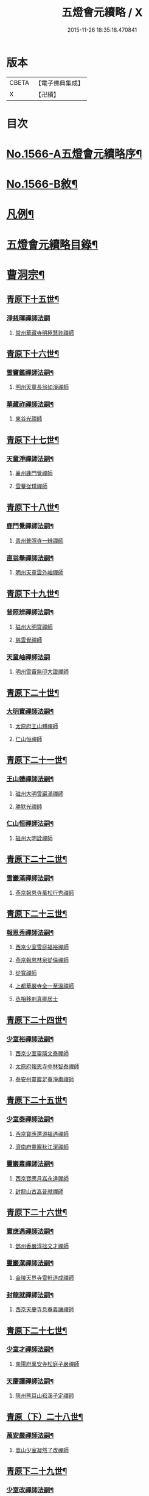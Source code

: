 #+TITLE: 五燈會元續略 / X
#+DATE: 2015-11-26 18:35:18.470841
* 版本
 |     CBETA|【電子佛典集成】|
 |         X|【卍續】    |

* 目次
* [[file:KR6q0013_001.txt::001-0443a1][No.1566-A五燈會元續略序¶]]
* [[file:KR6q0013_001.txt::0443b5][No.1566-B敘¶]]
* [[file:KR6q0013_001.txt::0443c9][凡例¶]]
* [[file:KR6q0013_001.txt::0444c2][五燈會元續略目錄¶]]
* [[file:KR6q0013_001.txt::0452a17][曹洞宗¶]]
** [[file:KR6q0013_001.txt::0452a18][青原下十五世¶]]
*** [[file:KR6q0013_001.txt::0452a18][淨慈暉禪師法嗣]]
**** [[file:KR6q0013_001.txt::0452b1][常州華藏寺明極慧祚禪師]]
** [[file:KR6q0013_001.txt::0452b5][青原下十六世¶]]
*** [[file:KR6q0013_001.txt::0452b6][雪竇鑑禪師法嗣¶]]
**** [[file:KR6q0013_001.txt::0452b6][明州天童長翁如淨禪師]]
*** [[file:KR6q0013_001.txt::0453a5][華藏祚禪師法嗣¶]]
**** [[file:KR6q0013_001.txt::0453a5][東谷光禪師]]
** [[file:KR6q0013_001.txt::0453a9][青原下十七世¶]]
*** [[file:KR6q0013_001.txt::0453a10][天童淨禪師法嗣¶]]
**** [[file:KR6q0013_001.txt::0453a10][襄州鹿門覺禪師]]
**** [[file:KR6q0013_001.txt::0453a22][雪菴從瑾禪師]]
** [[file:KR6q0013_001.txt::0453b2][青原下十八世¶]]
*** [[file:KR6q0013_001.txt::0453b3][鹿門覺禪師法嗣¶]]
**** [[file:KR6q0013_001.txt::0453b3][青州普照寺一辨禪師]]
*** [[file:KR6q0013_001.txt::0454a6][直翁舉禪師法嗣¶]]
**** [[file:KR6q0013_001.txt::0454a6][明州天童雲外岫禪師]]
** [[file:KR6q0013_001.txt::0454a23][青原下十九世¶]]
*** [[file:KR6q0013_001.txt::0454a24][普照辨禪師法嗣¶]]
**** [[file:KR6q0013_001.txt::0454a24][磁州大明寶禪師]]
**** [[file:KR6q0013_001.txt::0454b12][慈雲覺禪師]]
*** [[file:KR6q0013_001.txt::0454b24][天童岫禪師法嗣]]
**** [[file:KR6q0013_001.txt::0454c1][明州雪竇無印大證禪師]]
** [[file:KR6q0013_001.txt::0454c14][青原下二十世¶]]
*** [[file:KR6q0013_001.txt::0454c15][大明寶禪師法嗣¶]]
**** [[file:KR6q0013_001.txt::0454c15][太原府王山體禪師]]
**** [[file:KR6q0013_001.txt::0455a8][仁山恒禪師]]
** [[file:KR6q0013_001.txt::0455a13][青原下二十一世¶]]
*** [[file:KR6q0013_001.txt::0455a14][王山體禪師法嗣¶]]
**** [[file:KR6q0013_001.txt::0455a14][磁州大明雪巖滿禪師]]
**** [[file:KR6q0013_001.txt::0455b14][勝默光禪師]]
*** [[file:KR6q0013_001.txt::0455b20][仁山恒禪師法嗣¶]]
**** [[file:KR6q0013_001.txt::0455b20][磁州大明詮禪師]]
** [[file:KR6q0013_001.txt::0455b23][青原下二十二世¶]]
*** [[file:KR6q0013_001.txt::0455b24][雪巖滿禪師法嗣¶]]
**** [[file:KR6q0013_001.txt::0455b24][燕京報恩寺萬松行秀禪師]]
** [[file:KR6q0013_001.txt::0456b6][青原下二十三世¶]]
*** [[file:KR6q0013_001.txt::0456b7][報恩秀禪師法嗣¶]]
**** [[file:KR6q0013_001.txt::0456b7][西京少室雪庭福裕禪師]]
**** [[file:KR6q0013_001.txt::0456c13][燕京報恩林泉從倫禪師]]
**** [[file:KR6q0013_001.txt::0457b2][從寬禪師]]
**** [[file:KR6q0013_001.txt::0457b4][上都華嚴寺全一至溫禪師]]
**** [[file:KR6q0013_001.txt::0457b11][丞相移剌真卿居士]]
** [[file:KR6q0013_001.txt::0457c12][青原下二十四世¶]]
*** [[file:KR6q0013_001.txt::0457c13][少室裕禪師法嗣¶]]
**** [[file:KR6q0013_001.txt::0457c13][西京少室靈隱文泰禪師]]
**** [[file:KR6q0013_001.txt::0457c19][太原府報恩寺中林智泰禪師]]
**** [[file:KR6q0013_001.txt::0458a2][泰安州靈巖足菴淨肅禪師]]
** [[file:KR6q0013_001.txt::0458a14][青原下二十五世¶]]
*** [[file:KR6q0013_001.txt::0458a15][少室泰禪師法嗣¶]]
**** [[file:KR6q0013_001.txt::0458a15][西京寶應還源福遇禪師]]
**** [[file:KR6q0013_001.txt::0458a22][濟南府靈巖秋江潔禪師]]
*** [[file:KR6q0013_001.txt::0458b5][靈巖肅禪師法嗣¶]]
**** [[file:KR6q0013_001.txt::0458b5][西京寶應月嵓永達禪師]]
**** [[file:KR6q0013_001.txt::0458b10][封龍山古嵓普就禪師]]
** [[file:KR6q0013_001.txt::0458b16][青原下二十六世¶]]
*** [[file:KR6q0013_001.txt::0458b17][寶應遇禪師法嗣¶]]
**** [[file:KR6q0013_001.txt::0458b17][鄧州香嚴淳拙文才禪師]]
*** [[file:KR6q0013_001.txt::0458c6][靈巖潔禪師法嗣¶]]
**** [[file:KR6q0013_001.txt::0458c6][金陵天界寺雪軒道成禪師]]
*** [[file:KR6q0013_001.txt::0459b20][封龍就禪師法嗣¶]]
**** [[file:KR6q0013_001.txt::0459b20][西京天慶寺息菴義讓禪師]]
** [[file:KR6q0013_001.txt::0459c4][青原下二十七世¶]]
*** [[file:KR6q0013_001.txt::0459c5][少室才禪師法嗣¶]]
**** [[file:KR6q0013_001.txt::0459c5][南陽府萬安寺松庭子嚴禪師]]
*** [[file:KR6q0013_001.txt::0459c21][天慶讓禪師法嗣¶]]
**** [[file:KR6q0013_001.txt::0459c21][陝州熊耳山崧溪子定禪師]]
** [[file:KR6q0013_001.txt::0460a4][青原（下）二十八世¶]]
*** [[file:KR6q0013_001.txt::0460a5][萬安嚴禪師法嗣¶]]
**** [[file:KR6q0013_001.txt::0460a5][嵩山少室凝然了改禪師]]
** [[file:KR6q0013_001.txt::0460a18][青原下二十九世¶]]
*** [[file:KR6q0013_001.txt::0460a19][少室改禪師法嗣¶]]
**** [[file:KR6q0013_001.txt::0460a19][嵩山少室俱空契斌禪師]]
** [[file:KR6q0013_001.txt::0460a24][青原下三十世]]
*** [[file:KR6q0013_001.txt::0460b2][少室斌禪師法嗣¶]]
**** [[file:KR6q0013_001.txt::0460b2][西京定國寺無方可從禪師]]
** [[file:KR6q0013_001.txt::0460b13][青原下三十一世¶]]
*** [[file:KR6q0013_001.txt::0460b14][定國從禪師法嗣¶]]
**** [[file:KR6q0013_001.txt::0460b14][嵩山少室月舟文載禪師]]
** [[file:KR6q0013_001.txt::0460c5][青原下三十二世¶]]
*** [[file:KR6q0013_001.txt::0460c6][少室載禪師法嗣¶]]
**** [[file:KR6q0013_001.txt::0460c6][北京宗鏡菴小山宗書禪師]]
** [[file:KR6q0013_001.txt::0460c24][青原下三十三世¶]]
*** [[file:KR6q0013_001.txt::0460c24][宗鏡書禪師法嗣]]
**** [[file:KR6q0013_001.txt::0461a1][西京少宗幻休常潤禪師]]
**** [[file:KR6q0013_001.txt::0461b7][建昌府廩山蘊空常忠禪師]]
** [[file:KR6q0013_001.txt::0461b15][青原下三十四世¶]]
*** [[file:KR6q0013_001.txt::0461b16][少室潤禪師法嗣¶]]
**** [[file:KR6q0013_001.txt::0461b16][北京大覺寺慈舟方念禪師]]
**** [[file:KR6q0013_001.txt::0461c20][嵩山少室無言正道禪師]]
*** [[file:KR6q0013_001.txt::0462a18][廩山忠禪師法嗣¶]]
**** [[file:KR6q0013_001.txt::0462a18][建昌府壽昌無明慧經禪師]]
** [[file:KR6q0013_001.txt::0463b20][青原下三十五世¶]]
*** [[file:KR6q0013_001.txt::0463b21][大覺念禪師法嗣¶]]
**** [[file:KR6q0013_001.txt::0463b21][紹興府雲門顯聖寺湛然圓澄禪師]]
*** [[file:KR6q0013_001.txt::0465a8][少室道禪師法嗣¶]]
**** [[file:KR6q0013_001.txt::0465a8][嵩山少室心悅慧喜禪師]]
*** [[file:KR6q0013_001.txt::0465a15][壽昌經禪師法嗣¶]]
**** [[file:KR6q0013_001.txt::0465a15][廣信府博山無異元來禪師]]
**** [[file:KR6q0013_001.txt::0466b21][建寧府東苑慧臺元鏡禪師]]
**** [[file:KR6q0013_001.txt::0467a11][壽昌閴然元謐禪師]]
**** [[file:KR6q0013_001.txt::0467b15][福州鼓山永覺元賢禪師]]
** [[file:KR6q0013_001.txt::0467c18][青原下三十六世¶]]
*** [[file:KR6q0013_001.txt::0467c19][雲門澄禪師法嗣¶]]
**** [[file:KR6q0013_001.txt::0467c19][指南明徹禪師]]
**** [[file:KR6q0013_001.txt::0468a14][麥浪明懷禪師]]
**** [[file:KR6q0013_001.txt::0468c2][杭州佛日石雨明方禪師]]
**** [[file:KR6q0013_001.txt::0470a16][紹興府化山三宜明盂禪師]]
**** [[file:KR6q0013_001.txt::0470c22][紹興府東山爾密明澓禪師]]
**** [[file:KR6q0013_001.txt::0471b24][紹興府香雪菴具足明有禪師]]
**** [[file:KR6q0013_001.txt::0471c21][南昌府百丈瑞白明雪禪師]]
**** [[file:KR6q0013_001.txt::0472c17][雁田柳湞居士]]
**** [[file:KR6q0013_001.txt::0473a6][葉曇茂居士]]
*** [[file:KR6q0013_001.txt::0473a17][博山來禪師法嗣¶]]
**** [[file:KR6q0013_001.txt::0473a17][廣信府瀛山雪關智誾禪師]]
**** [[file:KR6q0013_001.txt::0474a21][開府集生余大成居士]]
*** [[file:KR6q0013_001.txt::0474b17][東苑鏡禪師法嗣¶]]
**** [[file:KR6q0013_001.txt::0474b17][杭州徑山覺浪道盛禪師]]
** [[file:KR6q0013_001.txt::0475c6][音釋¶]]
* [[file:KR6q0013_002.txt::002-0475c14][臨濟宗¶]]
** [[file:KR6q0013_002.txt::002-0475c15][南嶽下十六世¶]]
*** [[file:KR6q0013_002.txt::002-0475c16][黃龍忠禪師法嗣¶]]
**** [[file:KR6q0013_002.txt::002-0475c16][袁州慈化寺普菴印肅禪師]]
** [[file:KR6q0013_002.txt::0476a18][南嶽下十七世¶]]
*** [[file:KR6q0013_002.txt::0476a19][東林顏禪師法嗣¶]]
**** [[file:KR6q0013_002.txt::0476a19][成都府昭覺紹淵禪師]]
*** [[file:KR6q0013_002.txt::0476b8][育王光禪師法嗣¶]]
**** [[file:KR6q0013_002.txt::0476b8][臨安府靈隱妙峰之善禪師]]
**** [[file:KR6q0013_002.txt::0476b24][臨安府淨慈北㵎居簡禪師]]
**** [[file:KR6q0013_002.txt::0476c16][臨安府徑山浙翁如琰禪師]]
**** [[file:KR6q0013_002.txt::0476c19][慶元府天童無際派禪師]]
**** [[file:KR6q0013_002.txt::0476c22][東禪性空觀禪師]]
**** [[file:KR6q0013_002.txt::0477a6][上方朴翁銛禪師]]
**** [[file:KR6q0013_002.txt::0477a8][慶元府育王秀巖師瑞禪師]]
**** [[file:KR6q0013_002.txt::0477a13][慶元府育王孤雲權禪師]]
**** [[file:KR6q0013_002.txt::0477a19][臨安府淨慈退谷義雲禪師]]
**** [[file:KR6q0013_002.txt::0477b12][慶元府育王空叟宗印禪師]]
**** [[file:KR6q0013_002.txt::0477b17][金陵鍾山鐵牛印禪師]]
*** [[file:KR6q0013_002.txt::0477b22][東禪嶽禪師法嗣¶]]
**** [[file:KR6q0013_002.txt::0477b22][福州鼓山石菴知玿禪師]]
*** [[file:KR6q0013_002.txt::0477c2][天童全禪師法嗣¶]]
**** [[file:KR6q0013_002.txt::0477c2][慶元府育王笑翁妙堪禪師]]
**** [[file:KR6q0013_002.txt::0477c12][臨安府靈隱石鼓希夷禪師]]
*** [[file:KR6q0013_002.txt::0477c18][雪峰然禪師法嗣¶]]
**** [[file:KR6q0013_002.txt::0477c18][如如顏丙居士]]
*** [[file:KR6q0013_002.txt::0477c22][淨慈一禪師法嗣¶]]
**** [[file:KR6q0013_002.txt::0477c22][慶元府天童息菴達觀禪師]]
*** [[file:KR6q0013_002.txt::0478a6][焦山禮禪師法嗣¶]]
**** [[file:KR6q0013_002.txt::0478a6][慶元府天童癡鈍智頴禪師]]
*** [[file:KR6q0013_002.txt::0478a10][大洪證禪師法嗣¶]]
**** [[file:KR6q0013_002.txt::0478a10][萬壽月林師觀禪師]]
** [[file:KR6q0013_002.txt::0478a13][南嶽下十八世¶]]
*** [[file:KR6q0013_002.txt::0478a14][鼓山永禪師法嗣¶]]
**** [[file:KR6q0013_002.txt::0478a14][臨安府淨慈晦翁悟明禪師]]
*** [[file:KR6q0013_002.txt::0478a24][靈隱善禪師法嗣]]
**** [[file:KR6q0013_002.txt::0478b1][福州雪峰藏叟善珍禪師]]
**** [[file:KR6q0013_002.txt::0478b15][吉安府龍濟山友雲宗鍪禪師]]
**** [[file:KR6q0013_002.txt::0478c8][杭州淨慈東叟仲頴禪師]]
*** [[file:KR6q0013_002.txt::0478c12][淨慈簡禪師法嗣¶]]
**** [[file:KR6q0013_002.txt::0478c12][慶元府育王物初大觀禪師]]
*** [[file:KR6q0013_002.txt::0479a8][徑山琰禪師法嗣¶]]
**** [[file:KR6q0013_002.txt::0479a8][臨安府淨慈偃淡廣聞禪師]]
**** [[file:KR6q0013_002.txt::0479b2][臨安府靈隱大川普濟禪師]]
**** [[file:KR6q0013_002.txt::0479b6][臨安府徑山淮海原肇禪師]]
**** [[file:KR6q0013_002.txt::0479b13][婺州雙林介石朋禪師]]
**** [[file:KR6q0013_002.txt::0479b16][東山源禪師]]
**** [[file:KR6q0013_002.txt::0479b18][弁山阡禪師]]
*** [[file:KR6q0013_002.txt::0479b21][育王瑞禪師法嗣¶]]
**** [[file:KR6q0013_002.txt::0479b21][慶元府瑞巖無量崇壽禪師]]
*** [[file:KR6q0013_002.txt::0479b24][天童派禪師法嗣]]
**** [[file:KR6q0013_002.txt::0479c1][無境徹禪師]]
*** [[file:KR6q0013_002.txt::0479c5][天童觀禪師法嗣¶]]
**** [[file:KR6q0013_002.txt::0479c5][平江府虎丘[仁-二+幻]堂善濟禪師]]
*** [[file:KR6q0013_002.txt::0479c9][天童頴禪師法嗣¶]]
**** [[file:KR6q0013_002.txt::0479c9][臨安府靈隱荊叟如玨禪師]]
*** [[file:KR6q0013_002.txt::0479c18][萬壽觀禪師法嗣¶]]
**** [[file:KR6q0013_002.txt::0479c18][杭州黃龍無門慧開禪師]]
**** [[file:KR6q0013_002.txt::0480a7][潭州石霜竹巖妙印禪師]]
** [[file:KR6q0013_002.txt::0480a11][南嶽下十九世¶]]
*** [[file:KR6q0013_002.txt::0480a12][徑山珍禪師法嗣¶]]
**** [[file:KR6q0013_002.txt::0480a12][杭州徑山元叟行端禪師]]
*** [[file:KR6q0013_002.txt::0480c14][淨慈頴禪師法嗣¶]]
**** [[file:KR6q0013_002.txt::0480c14][溫州江心一山了萬禪師]]
**** [[file:KR6q0013_002.txt::0480c22][明州岳林栯堂益禪師]]
*** [[file:KR6q0013_002.txt::0481a6][育王觀禪師法嗣¶]]
**** [[file:KR6q0013_002.txt::0481a6][洪州仰山晦機元熈禪師]]
*** [[file:KR6q0013_002.txt::0481a22][淨慈聞禪師法嗣¶]]
**** [[file:KR6q0013_002.txt::0481a22][杭州徑山雲峰妙高禪師]]
**** [[file:KR6q0013_002.txt::0481c4][明州天童止泓鑒禪師]]
*** [[file:KR6q0013_002.txt::0481c8][雙林朋禪師法嗣¶]]
**** [[file:KR6q0013_002.txt::0481c8][杭州靈隱悅堂祖誾禪師]]
*** [[file:KR6q0013_002.txt::0481c24][靈隱濟禪師法嗣¶]]
**** [[file:KR6q0013_002.txt::0481c24][慶元府雪竇野翁炳同禪師]]
*** [[file:KR6q0013_002.txt::0482a7][薦福燦禪師法嗣¶]]
**** [[file:KR6q0013_002.txt::0482a7][福寧州支提山愚叟澄鑑禪師]]
*** [[file:KR6q0013_002.txt::0482a13][華藏淨禪師法嗣¶]]
**** [[file:KR6q0013_002.txt::0482a13][慶元府天童西江謀禪師]]
*** [[file:KR6q0013_002.txt::0482a17][徑山玨禪師法嗣¶]]
**** [[file:KR6q0013_002.txt::0482a17][杭州中天竺空巖有禪師]]
*** [[file:KR6q0013_002.txt::0482a21][黃龍開禪師法嗣¶]]
**** [[file:KR6q0013_002.txt::0482a21][杭州護國臭菴宗禪師]]
**** [[file:KR6q0013_002.txt::0482b3][溫州瞎驢無見禪師]]
**** [[file:KR6q0013_002.txt::0482b5][放牛余居士]]
*** [[file:KR6q0013_002.txt::0482c6][孤峰秀禪師法嗣¶]]
**** [[file:KR6q0013_002.txt::0482c6][福州鼓山皖山正凝禪師]]
**** [[file:KR6q0013_002.txt::0482c16][婺州雙林一衲介禪師]]
*** [[file:KR6q0013_002.txt::0482c20][容菴海禪師法嗣¶]]
**** [[file:KR6q0013_002.txt::0482c20][燕京慶壽中和璋禪師]]
** [[file:KR6q0013_002.txt::0483b2][南嶽下二十世¶]]
*** [[file:KR6q0013_002.txt::0483b3][徑山端禪師法嗣¶]]
**** [[file:KR6q0013_002.txt::0483b3][杭州靈隱性原慧明禪師]]
**** [[file:KR6q0013_002.txt::0483b23][海鹽州天寧楚石梵琦禪師]]
**** [[file:KR6q0013_002.txt::0484b22][杭州徑山愚菴智及禪師]]
**** [[file:KR6q0013_002.txt::0485b10][蘇州府萬壽寺行中至仁禪師]]
**** [[file:KR6q0013_002.txt::0485b16][紹興府天衣天鏡元瀞禪師]]
**** [[file:KR6q0013_002.txt::0485c1][台州國清夢堂曇噩禪師]]
**** [[file:KR6q0013_002.txt::0485c11][杭州府徑山古鼎祖銘禪師]]
**** [[file:KR6q0013_002.txt::0486a1][杭州靈隱竹泉法林禪師]]
**** [[file:KR6q0013_002.txt::0486a19][杭州徑山復原福報禪師]]
*** [[file:KR6q0013_002.txt::0486b10][仰山熈禪師法嗣¶]]
**** [[file:KR6q0013_002.txt::0486b10][金陵龍翔笑隱大訢禪師]]
**** [[file:KR6q0013_002.txt::0486c18][金陵保寧仲方天倫禪師]]
**** [[file:KR6q0013_002.txt::0487a6][杭州中天竺一關正逵禪師]]
**** [[file:KR6q0013_002.txt::0487a17][明州育王石室祖瑛禪師]]
**** [[file:KR6q0013_002.txt::0487a23][嘉興府祥符寺梅屋念常禪師]]
*** [[file:KR6q0013_002.txt::0487b7][靈隱誾禪師法嗣¶]]
**** [[file:KR6q0013_002.txt::0487b7][江州東林無外宗廓禪師]]
*** [[file:KR6q0013_002.txt::0487b12][皷山凝禪師法嗣¶]]
**** [[file:KR6q0013_002.txt::0487b12][蒙山異禪師]]
*** [[file:KR6q0013_002.txt::0487c10][金牛真禪師法嗣¶]]
**** [[file:KR6q0013_002.txt::0487c10][舒州太湖無用寬禪師]]
*** [[file:KR6q0013_002.txt::0487c19][慶壽璋禪師法嗣¶]]
**** [[file:KR6q0013_002.txt::0487c19][燕京慶壽寺海雲印簡禪師]]
** [[file:KR6q0013_002.txt::0488a12][南嶽下二十一世¶]]
*** [[file:KR6q0013_002.txt::0488a13][萬壽仁禪師法嗣¶]]
**** [[file:KR6q0013_002.txt::0488a13][杭州徑山南石文琇禪師]]
*** [[file:KR6q0013_002.txt::0488b10][徑山銘禪師法嗣¶]]
**** [[file:KR6q0013_002.txt::0488b10][喜興府天寧西白力金禪師]]
**** [[file:KR6q0013_002.txt::0488b21][杭州徑山象源仁淑禪師]]
*** [[file:KR6q0013_002.txt::0488b24][龍翔訴禪師法嗣¶]]
**** [[file:KR6q0013_002.txt::0488b24][南京天界覺原慧曇禪師]]
**** [[file:KR6q0013_002.txt::0489a9][南京天界寺季譚宗泐禪師]]
**** [[file:KR6q0013_002.txt::0489b3][九江府圓通約之崇裕禪師]]
**** [[file:KR6q0013_002.txt::0489b12][杭州靈隱用貞輔良禪師]]
**** [[file:KR6q0013_002.txt::0489b22][紹興府寶相寺清遠懷渭禪師]]
*** [[file:KR6q0013_002.txt::0489c14][竺田霖禪師法嗣¶]]
**** [[file:KR6q0013_002.txt::0489c14][安吉州道場孤峰明德禪師]]
*** [[file:KR6q0013_002.txt::0490a6][天池信禪師法嗣¶]]
**** [[file:KR6q0013_002.txt::0490a6][杭州大慈止巖成禪師]]
**** [[file:KR6q0013_002.txt::0490a15][建寧府天寶山鐵關法樞禪師]]
*** [[file:KR6q0013_002.txt::0490b6][蒙山異禪師法嗣¶]]
**** [[file:KR6q0013_002.txt::0490b6][鐵山瓊禪師]]
*** [[file:KR6q0013_002.txt::0490c5][無能教禪師法嗣¶]]
**** [[file:KR6q0013_002.txt::0490c5][西湖妙果竺源水盛禪師]]
*** [[file:KR6q0013_002.txt::0490c14][無用寬禪師法嗣¶]]
**** [[file:KR6q0013_002.txt::0490c14][重慶府縉雲山如海真禪師]]
**** [[file:KR6q0013_002.txt::0490c20][常州龍池一源永寧禪師]]
** [[file:KR6q0013_002.txt::0491a13][南嶽下二十二世¶]]
*** [[file:KR6q0013_002.txt::0491a14][雙林誾禪師法嗣¶]]
**** [[file:KR6q0013_002.txt::0491a14][杭州徑山月江宗淨禪師]]
*** [[file:KR6q0013_002.txt::0491a20][天界曇禪師法嗣¶]]
**** [[file:KR6q0013_002.txt::0491a20][南京靈谷定巖淨戒禪師]]
*** [[file:KR6q0013_002.txt::0491a24][大慈成禪師法嗣¶]]
**** [[file:KR6q0013_002.txt::0491a24][衢州烏石山傑峰世愚禪師]]
*** [[file:KR6q0013_002.txt::0492a18][天寶樞禪師法嗣¶]]
**** [[file:KR6q0013_002.txt::0492a18][福州雪峰逆川智順禪師]]
*** [[file:KR6q0013_002.txt::0492b14][鐵山瓊禪師法嗣¶]]
**** [[file:KR6q0013_002.txt::0492b14][汝州香山無聞聦禪師]]
*** [[file:KR6q0013_002.txt::0492c17][晉雲真禪師法嗣¶]]
**** [[file:KR6q0013_002.txt::0492c17][代州五臺靈鷲碧峰寶金禪師]]
** [[file:KR6q0013_002.txt::0493a23][南嶽下二十三世¶]]
*** [[file:KR6q0013_002.txt::0493a24][淨慈聯禪師法嗣¶]]
**** [[file:KR6q0013_002.txt::0493a24][杭州慈光寺立中成禪師]]
*** [[file:KR6q0013_002.txt::0493b5][烏石愚禪師法嗣¶]]
**** [[file:KR6q0013_002.txt::0493b5][南京靈谷寺無涯非幻禪師]]
**** [[file:KR6q0013_002.txt::0493b14][羅陽三峰寺太初啟原禪師]]
** [[file:KR6q0013_002.txt::0493b19][禪門達者不出於世與世出而未詳法嗣¶]]
*** [[file:KR6q0013_002.txt::0493b19][青州佛覺禪師]]
*** [[file:KR6q0013_002.txt::0493c1][圓通善國師]]
*** [[file:KR6q0013_002.txt::0493c24][燕京慶壽玄悟玉禪師]]
*** [[file:KR6q0013_002.txt::0494a8][黃山趙文孺居士]]
*** [[file:KR6q0013_002.txt::0494a11][高郵定禪師]]
*** [[file:KR6q0013_002.txt::0494a14][鄭州普照寶禪師]]
*** [[file:KR6q0013_002.txt::0494a18][杭州徑山雲菴慶禪師]]
*** [[file:KR6q0013_002.txt::0494a22][竹林巨川海禪師]]
*** [[file:KR6q0013_002.txt::0494a24][燕京慶壽寺虗明教亨禪師]]
*** [[file:KR6q0013_002.txt::0494b12][鎮府嘉山來禪師]]
*** [[file:KR6q0013_002.txt::0494b15][玉溪通玄菴圓通禪師]]
*** [[file:KR6q0013_002.txt::0494b24][五臺鐵勤院子範慧洪大師]]
*** [[file:KR6q0013_002.txt::0494c4][建寧府獎山慧空元模禪師]]
*** [[file:KR6q0013_002.txt::0494c18][鄭州普照寺佛光道悟禪師]]
*** [[file:KR6q0013_002.txt::0495a3][杭州靈隱普覺淳朋禪師]]
*** [[file:KR6q0013_002.txt::0495a8][九峰壽首座]]
*** [[file:KR6q0013_002.txt::0495a10][天台上雲峰無盡祖燈禪師]]
*** [[file:KR6q0013_002.txt::0495a24][杭州仙林寺雪庭禪師]]
*** [[file:KR6q0013_002.txt::0495b20][少林匾囤無空悟頓禪師]]
*** [[file:KR6q0013_002.txt::0495c7][金陵永寧古淵清禪師]]
*** [[file:KR6q0013_002.txt::0495c10][伏牛無礙明理禪師]]
*** [[file:KR6q0013_002.txt::0495c22][杭州府雲棲蓮池袾宏大師]]
*** [[file:KR6q0013_002.txt::0496b6][達觀真可紫柏大師]]
*** [[file:KR6q0013_002.txt::0496b22][光州黃檗無念深有禪師]]
*** [[file:KR6q0013_002.txt::0497a7][夔州白馬寺儀峰方彖禪師]]
*** [[file:KR6q0013_002.txt::0497a18][廣信府鵞湖養菴心禪師]]
** [[file:KR6q0013_002.txt::0497b13][音釋¶]]
** [[file:KR6q0013_003.txt::003-0497b19][南嶽下十八世¶]]
*** [[file:KR6q0013_003.txt::003-0497b20][天童傑禪師法嗣¶]]
**** [[file:KR6q0013_003.txt::003-0497b20][夔州臥龍山破菴祖先禪師]]
**** [[file:KR6q0013_003.txt::0497c5][臨安府靈隱松源崇嶽禪師]]
**** [[file:KR6q0013_003.txt::0498b9][慶元府天童枯禪自鏡禪師]]
**** [[file:KR6q0013_003.txt::0498b12][饒州薦福曹原生禪師]]
**** [[file:KR6q0013_003.txt::0498b15][太平府隱靜萬菴致柔禪師]]
**** [[file:KR6q0013_003.txt::0498b19][臨安府淨慈潛菴慧光禪師]]
**** [[file:KR6q0013_003.txt::0498b22][侍郎張鎡居士]]
** [[file:KR6q0013_003.txt::0498c13][南嶽下十九世¶]]
*** [[file:KR6q0013_003.txt::0498c14][臥龍先禪師法嗣¶]]
**** [[file:KR6q0013_003.txt::0498c14][臨安府徑山無準師範禪師]]
**** [[file:KR6q0013_003.txt::0499a17][臨安府靈隱石田法薰禪師]]
**** [[file:KR6q0013_003.txt::0499b4][南康府雲居即菴慈覺禪師]]
*** [[file:KR6q0013_003.txt::0499b14][靈隱嶽禪師法嗣¶]]
**** [[file:KR6q0013_003.txt::0499b14][慶元府天童滅翁文禮禪師]]
**** [[file:KR6q0013_003.txt::0500a6][常州華藏無得覺通禪師]]
**** [[file:KR6q0013_003.txt::0500a10][慶元府雪竇大歇仲謙禪師]]
**** [[file:KR6q0013_003.txt::0500a17][安吉州道場山運菴普巖禪師]]
**** [[file:KR6q0013_003.txt::0500a20][鎮江府金山掩室善開禪師]]
**** [[file:KR6q0013_003.txt::0500a23][溫州龍翔石巖希璉禪師]]
**** [[file:KR6q0013_003.txt::0500b4][台州瑞巖少室光睦禪師]]
**** [[file:KR6q0013_003.txt::0500b7][北海心禪師]]
**** [[file:KR6q0013_003.txt::0500b10][諾菴肇禪師]]
**** [[file:KR6q0013_003.txt::0500b13][臨安府淨慈谷源道禪師]]
**** [[file:KR6q0013_003.txt::0500b16][秘監陸遊居士]]
*** [[file:KR6q0013_003.txt::0500b21][天童鏡禪師法嗣¶]]
**** [[file:KR6q0013_003.txt::0500b21][杬州淨慈清溪沅禪師]]
*** [[file:KR6q0013_003.txt::0500c2][薦福生禪師法嗣¶]]
**** [[file:KR6q0013_003.txt::0500c2][臨安府徑山癡絕道沖禪師]]
*** [[file:KR6q0013_003.txt::0501a13][隱靜柔禪師法嗣¶]]
**** [[file:KR6q0013_003.txt::0501a13][雙杉元禪師]]
** [[file:KR6q0013_003.txt::0501a17][南嶽下二十世¶]]
*** [[file:KR6q0013_003.txt::0501a18][徑山範禪師法嗣¶]]
**** [[file:KR6q0013_003.txt::0501a18][袁州仰山雪巖祖欽禪師]]
**** [[file:KR6q0013_003.txt::0501b15][杭州淨慈斷橋妙倫禪師]]
**** [[file:KR6q0013_003.txt::0501c11][明州天童西巖惠禪師]]
**** [[file:KR6q0013_003.txt::0501c14][明州天童別山祖智禪師]]
**** [[file:KR6q0013_003.txt::0502a2][月坡明禪師]]
**** [[file:KR6q0013_003.txt::0502a5][環溪一禪師]]
**** [[file:KR6q0013_003.txt::0502a7][希叟曇禪師]]
**** [[file:KR6q0013_003.txt::0502a11][杭州靈隱退耕寧禪師]]
*** [[file:KR6q0013_003.txt::0502a17][靈隱薰禪師法嗣¶]]
**** [[file:KR6q0013_003.txt::0502a17][杭州淨慈愚極惠禪師]]
**** [[file:KR6q0013_003.txt::0502b3][杭州中竺雪屋珂禪師]]
*** [[file:KR6q0013_003.txt::0502b14][天童禮禪師法嗣¶]]
**** [[file:KR6q0013_003.txt::0502b14][明州育王橫川如珙禪師]]
**** [[file:KR6q0013_003.txt::0502b17][杭州淨慈石林行鞏禪師]]
*** [[file:KR6q0013_003.txt::0502c4][華藏通禪師法嗣¶]]
**** [[file:KR6q0013_003.txt::0502c4][杭州徑山虗舟普度禪師]]
*** [[file:KR6q0013_003.txt::0502c17][雪竇謙禪師法嗣¶]]
**** [[file:KR6q0013_003.txt::0502c17][平江府承天覺菴真禪師]]
*** [[file:KR6q0013_003.txt::0502c22][道場巖禪師法嗣¶]]
**** [[file:KR6q0013_003.txt::0502c22][臨安府徑山虗堂智愚禪師]]
**** [[file:KR6q0013_003.txt::0503a10][杭州淨慈石帆衍禪師]]
*** [[file:KR6q0013_003.txt::0503a14][金山開禪師法嗣¶]]
**** [[file:KR6q0013_003.txt::0503a14][臨安府徑山石溪心月禪師]]
*** [[file:KR6q0013_003.txt::0503a17][徑山冲禪師法嗣¶]]
**** [[file:KR6q0013_003.txt::0503a17][杭州淨慈簡翁敬禪師]]
**** [[file:KR6q0013_003.txt::0503a21][北山隆禪師]]
** [[file:KR6q0013_003.txt::0503a24][南嶽下二十一世¶]]
*** [[file:KR6q0013_003.txt::0503a24][仰山欽禪師法嗣]]
**** [[file:KR6q0013_003.txt::0503b1][杭州西天目高峯原妙禪師]]
**** [[file:KR6q0013_003.txt::0504a13][衡州靈雲鐵牛持定禪師]]
**** [[file:KR6q0013_003.txt::0504b18][安吉州道場山及菴信禪師]]
**** [[file:KR6q0013_003.txt::0504c5][匡山無極源禪師]]
*** [[file:KR6q0013_003.txt::0504c12][淨慈倫禪師法嗣¶]]
**** [[file:KR6q0013_003.txt::0504c12][台州瑞巖方山寶禪師]]
**** [[file:KR6q0013_003.txt::0504c14][絕象鑒禪師]]
**** [[file:KR6q0013_003.txt::0504c17][竹屋簡禪師]]
*** [[file:KR6q0013_003.txt::0504c22][無學元禪師法嗣¶]]
**** [[file:KR6q0013_003.txt::0504c22][月庭忠禪師]]
*** [[file:KR6q0013_003.txt::0504c24][育王珙禪師法嗣]]
**** [[file:KR6q0013_003.txt::0505a1][台州紫籜山竺元道禪師]]
**** [[file:KR6q0013_003.txt::0505a5][金陵保寧古林清茂禪師]]
*** [[file:KR6q0013_003.txt::0505b6][淨慈鞏禪師法嗣¶]]
**** [[file:KR6q0013_003.txt::0505b6][杭州靈隱東嶼德海禪師]]
**** [[file:KR6q0013_003.txt::0505b8][嘉興府天寧竺雲景曇禪師]]
*** [[file:KR6q0013_003.txt::0505c10][徑山度禪師法嗣¶]]
**** [[file:KR6q0013_003.txt::0505c10][杭州徑山虎巖淨伏禪師]]
*** [[file:KR6q0013_003.txt::0505c24][徑山愚禪師法嗣]]
**** [[file:KR6q0013_003.txt::0506a1][寶葉源禪師]]
**** [[file:KR6q0013_003.txt::0506a3][閑極雲禪師]]
*** [[file:KR6q0013_003.txt::0506a7][徑山月禪師法嗣¶]]
**** [[file:KR6q0013_003.txt::0506a7][南叟茙禪師]]
** [[file:KR6q0013_003.txt::0506a15][南嶽下二十二世¶]]
*** [[file:KR6q0013_003.txt::0506a16][高峰妙禪師法嗣¶]]
**** [[file:KR6q0013_003.txt::0506a16][杭州天目中峰明本禪師]]
**** [[file:KR6q0013_003.txt::0506c21][杭州天目正宗寺斷崖了義禪師]]
**** [[file:KR6q0013_003.txt::0507b8][杭州天目山大覺寺布衲祖雍禪師]]
**** [[file:KR6q0013_003.txt::0507b17][處州白雲空中以假禪師]]
*** [[file:KR6q0013_003.txt::0507b22][靈雲定禪師法嗣¶]]
**** [[file:KR6q0013_003.txt::0507b22][洪州般若絕學世誠禪師]]
*** [[file:KR6q0013_003.txt::0507c21][徑山陵禪師法嗣¶]]
**** [[file:KR6q0013_003.txt::0507c21][金華府雲黃山寶林桐江紹大禪師]]
**** [[file:KR6q0013_003.txt::0508a3][杭州徑山竺遠正源禪師]]
**** [[file:KR6q0013_003.txt::0508a8][蘇州覺隱本誠禪師]]
*** [[file:KR6q0013_003.txt::0508a13][道場信禪師法嗣¶]]
**** [[file:KR6q0013_003.txt::0508a13][嘉興府福源寺石屋清珙禪師]]
**** [[file:KR6q0013_003.txt::0508b11][金華府聖羅山石門剛禪師]]
*** [[file:KR6q0013_003.txt::0508c8][匡山源禪師法嗣¶]]
**** [[file:KR6q0013_003.txt::0508c8][嘉興府海門天真惟則禪師]]
*** [[file:KR6q0013_003.txt::0509a10][瑞巖寶禪師法嗣¶]]
**** [[file:KR6q0013_003.txt::0509a10][天台華頂無見先覩禪師]]
*** [[file:KR6q0013_003.txt::0509a16][高峯日禪師法嗣¶]]
**** [[file:KR6q0013_003.txt::0509a16][日本國兜率院夢窓疎石國師]]
*** [[file:KR6q0013_003.txt::0509b10][紫籜道禪師法嗣¶]]
**** [[file:KR6q0013_003.txt::0509b10][杭州徑山大宗興禪師]]
**** [[file:KR6q0013_003.txt::0509b12][台州瑞巖恕中無慍禪師]]
**** [[file:KR6q0013_003.txt::0509c13][慶元府天童了堂一禪師]]
*** [[file:KR6q0013_003.txt::0510a18][保寧茂禪師法嗣¶]]
**** [[file:KR6q0013_003.txt::0510a18][嘉興府本覺南堂清欲禪師]]
**** [[file:KR6q0013_003.txt::0510c1][明州瑞雲清涼寺實菴茂禪師]]
*** [[file:KR6q0013_003.txt::0510c14][靈隱海禪師法嗣¶]]
**** [[file:KR6q0013_003.txt::0510c14][杭州徑山月林鏡禪師]]
**** [[file:KR6q0013_003.txt::0510c18][建寧府斗峯大圭正璋禪師]]
**** [[file:KR6q0013_003.txt::0511a8][明州育王大千慧炤禪師]]
*** [[file:KR6q0013_003.txt::0511a21][天寧曇禪師法嗣¶]]
**** [[file:KR6q0013_003.txt::0511a21][三空居士]]
*** [[file:KR6q0013_003.txt::0511b5][玉山珍禪師法嗣¶]]
**** [[file:KR6q0013_003.txt::0511b5][金陵蔣山曇芳忠禪師]]
*** [[file:KR6q0013_003.txt::0511b12][徑山伏禪師法嗣¶]]
**** [[file:KR6q0013_003.txt::0511b12][杭州徑山南楚悅禪師]]
*** [[file:KR6q0013_003.txt::0511b17][天童坦禪師法嗣¶]]
**** [[file:KR6q0013_003.txt::0511b17][南京天界孚中懷信禪師]]
** [[file:KR6q0013_003.txt::0511c5][南嶽下二十三世¶]]
*** [[file:KR6q0013_003.txt::0511c6][中峯本禪師法嗣¶]]
**** [[file:KR6q0013_003.txt::0511c6][婺州伏龍山千巖元長禪師]]
**** [[file:KR6q0013_003.txt::0512a18][蘇州獅子林天如惟則禪師]]
**** [[file:KR6q0013_003.txt::0512b19][日本國相州建長禪寺古先印原禪師]]
*** [[file:KR6q0013_003.txt::0512c13][般若誠禪師法嗣¶]]
**** [[file:KR6q0013_003.txt::0512c13][建寧府高仰山古梅正友禪師]]
*** [[file:KR6q0013_003.txt::0513a2][平山林禪師法嗣¶]]
**** [[file:KR6q0013_003.txt::0513a2][杭州止菴德祥禪師]]
*** [[file:KR6q0013_003.txt::0513a5][智者義禪師法嗣¶]]
**** [[file:KR6q0013_003.txt::0513a5][杭州淨慈德隱普仁禪師]]
*** [[file:KR6q0013_003.txt::0513a12][海門則禪師法嗣¶]]
**** [[file:KR6q0013_003.txt::0513a12][湖州辨山白蓮寺嬾雲智安禪師]]
*** [[file:KR6q0013_003.txt::0513a21][華頂覩禪師法嗣¶]]
**** [[file:KR6q0013_003.txt::0513a21][處州福林院白雲智度禪師]]
*** [[file:KR6q0013_003.txt::0513b7][別源源禪師法嗣¶]]
**** [[file:KR6q0013_003.txt::0513b7][明州天童元明原良禪師]]
*** [[file:KR6q0013_003.txt::0513b15][天童一禪師法嗣¶]]
**** [[file:KR6q0013_003.txt::0513b15][撫州雲居呆菴普莊禪師]]
*** [[file:KR6q0013_003.txt::0514a12][徑山悅禪師法嗣¶]]
**** [[file:KR6q0013_003.txt::0514a12][杭州靈隱見心來復禪師]]
*** [[file:KR6q0013_003.txt::0514b2][靈隱明禪師法嗣¶]]
**** [[file:KR6q0013_003.txt::0514b2][杭州淨慈無旨可授禪師]]
** [[file:KR6q0013_003.txt::0514b8][南嶽下二十四世¶]]
*** [[file:KR6q0013_003.txt::0514b9][伏龍長禪師法嗣¶]]
**** [[file:KR6q0013_003.txt::0514b9][蘇州鄧尉山萬峯時蔚禪師]]
**** [[file:KR6q0013_003.txt::0514c11][松江府松隱唯菴德然禪師]]
**** [[file:KR6q0013_003.txt::0515a5][杭州天龍無用守貴禪師]]
**** [[file:KR6q0013_003.txt::0515a10][金華府花山明叟昌菴主]]
*** [[file:KR6q0013_003.txt::0515a13][白蓮安禪師法嗣¶]]
**** [[file:KR6q0013_003.txt::0515a13][杭州正傳院空谷隆景禪師]]
*** [[file:KR6q0013_003.txt::0515b14][福林度禪師法嗣¶]]
**** [[file:KR6q0013_003.txt::0515b14][太平府繁昌八峯山古拙俊禪師]]
** [[file:KR6q0013_003.txt::0515b20][南嶽下二十五世¶]]
*** [[file:KR6q0013_003.txt::0515b21][鄧尉蔚禪師法嗣¶]]
**** [[file:KR6q0013_003.txt::0515b21][蘇州鄧尉山寶藏普持禪師]]
**** [[file:KR6q0013_003.txt::0515c2][蘇州鄧尉山果林禪師]]
**** [[file:KR6q0013_003.txt::0515c5][武昌府九峯無念勝學禪師]]
*** [[file:KR6q0013_003.txt::0515c20][繁昌俊禪師法嗣¶]]
**** [[file:KR6q0013_003.txt::0515c20][普州東林無際悟禪師]]
*** [[file:KR6q0013_003.txt::0516a12][何密菴居士法嗣¶]]
**** [[file:KR6q0013_003.txt::0516a12][揚州素菴田大士]]
** [[file:KR6q0013_003.txt::0516a18][南嶽下二十六世¶]]
*** [[file:KR6q0013_003.txt::0516a19][鄧尉持禪師法嗣¶]]
**** [[file:KR6q0013_003.txt::0516a19][杭州東明虗白慧旵禪師]]
*** [[file:KR6q0013_003.txt::0516b15][壽昌來禪師法嗣¶]]
**** [[file:KR6q0013_003.txt::0516b15][建寧府天界山雪骨會中禪師]]
*** [[file:KR6q0013_003.txt::0516b23][東林悟禪師法嗣¶]]
**** [[file:KR6q0013_003.txt::0516b23][成都府東山天成寺楚山紹琦禪師]]
**** [[file:KR6q0013_003.txt::0517a19][太平府八峯山廣善寶月潭禪師]]
**** [[file:KR6q0013_003.txt::0517b6][南京太崗月溪澄禪師]]
**** [[file:KR6q0013_003.txt::0517b8][伏牛山物外圓信禪師]]
**** [[file:KR6q0013_003.txt::0517b11][重慶府西禪雪峯瑞禪師]]
**** [[file:KR6q0013_003.txt::0517b17][古庭善堅禪師]]
*** [[file:KR6q0013_003.txt::0517c9][田素菴大士法嗣¶]]
**** [[file:KR6q0013_003.txt::0517c9][佛跡頤菴真禪師]]
** [[file:KR6q0013_003.txt::0518a3][音釋¶]]
** [[file:KR6q0013_004.txt::004-0518a12][南嶽下二十七世¶]]
*** [[file:KR6q0013_004.txt::004-0518a13][東明旵禪師法嗣¶]]
**** [[file:KR6q0013_004.txt::004-0518a13][湖州東明海舟普慈禪師]]
*** [[file:KR6q0013_004.txt::0518c3][天界中禪師法嗣¶]]
**** [[file:KR6q0013_004.txt::0518c3][邵武府君峰大闡慧通禪師]]
*** [[file:KR6q0013_004.txt::0518c23][天成琦禪師法嗣¶]]
**** [[file:KR6q0013_004.txt::0518c23][𣵠州金山寶禪師]]
**** [[file:KR6q0013_004.txt::0519a12][唐安湛淵奫禪師]]
**** [[file:KR6q0013_004.txt::0519a21][太原府海雲深禪師]]
**** [[file:KR6q0013_004.txt::0519b6][古渝濟川洪禪師]]
**** [[file:KR6q0013_004.txt::0519b17][襄陽府大雲興禪師]]
**** [[file:KR6q0013_004.txt::0519b23][石經海珠祖意禪師]]
**** [[file:KR6q0013_004.txt::0519c11][長松大心真源禪師]]
**** [[file:KR6q0013_004.txt::0520a10][松藩大悲寺崇善一天智中國師]]
**** [[file:KR6q0013_004.txt::0520a19][中溪隱山昌雲禪師]]
**** [[file:KR6q0013_004.txt::0520b5][石經豁堂祖裕禪師]]
**** [[file:KR6q0013_004.txt::0520b22][三池月光常慧禪師]]
**** [[file:KR6q0013_004.txt::0520c19][翠薇悟空真空禪師]]
**** [[file:KR6q0013_004.txt::0521a1][陝府玉峯如琳禪師]]
**** [[file:KR6q0013_004.txt::0521a10][天成古音韶禪師]]
**** [[file:KR6q0013_004.txt::0521b1][南京香巖古溪覺澄禪師]]
**** [[file:KR6q0013_004.txt::0521b23][珪菴祖玠侍者]]
*** [[file:KR6q0013_004.txt::0522a19][廣善潭禪師法嗣¶]]
**** [[file:KR6q0013_004.txt::0522a19][南京崇福寺大慧覺華禪師]]
*** [[file:KR6q0013_004.txt::0522b6][太崗澄禪師法嗣¶]]
**** [[file:KR6q0013_004.txt::0522b6][杭州天真寺毒峯本善禪師]]
**** [[file:KR6q0013_004.txt::0522c9][代州五臺普濟寺孤月淨澄禪師]]
**** [[file:KR6q0013_004.txt::0523a1][夷峯寧禪師]]
*** [[file:KR6q0013_004.txt::0523a4][西禪瑞禪師法嗣¶]]
**** [[file:KR6q0013_004.txt::0523a4][棠城寶文洪印禪師]]
** [[file:KR6q0013_004.txt::0523a21][南嶽下二十八世¶]]
*** [[file:KR6q0013_004.txt::0523a22][東明慈禪師法嗣¶]]
**** [[file:KR6q0013_004.txt::0523a22][南京寶峯明瑄禪師]]
*** [[file:KR6q0013_004.txt::0523b20][君峰通禪師法嗣¶]]
**** [[file:KR6q0013_004.txt::0523b20][邵武府君峰清祥上座]]
*** [[file:KR6q0013_004.txt::0523c9][天寧宣禪師法嗣¶]]
**** [[file:KR6q0013_004.txt::0523c9][杭州徑山天才英禪師]]
*** [[file:KR6q0013_004.txt::0523c13][東方裕禪師法嗣¶]]
**** [[file:KR6q0013_004.txt::0523c13][南京碧峯寺天通顯禪師]]
*** [[file:KR6q0013_004.txt::0524a8][夷峰寧禪師法嗣¶]]
**** [[file:KR6q0013_004.txt::0524a8][杭州天目寶芳進禪師]]
** [[file:KR6q0013_004.txt::0524a11][南嶽下二十九世¶]]
*** [[file:KR6q0013_004.txt::0524a12][寶峯瑄禪師法嗣¶]]
**** [[file:KR6q0013_004.txt::0524a12][天奇本瑞禪師]]
*** [[file:KR6q0013_004.txt::0524b14][吉菴祚禪師法嗣¶]]
**** [[file:KR6q0013_004.txt::0524b14][嘉興府天寧法舟道濟禪師]]
*** [[file:KR6q0013_004.txt::0525a2][碧峰顯禪師法嗣¶]]
**** [[file:KR6q0013_004.txt::0525a2][湖州天池玉芝菴月泉法聚禪師]]
*** [[file:KR6q0013_004.txt::0525a19][金臺覺禪師法嗣¶]]
**** [[file:KR6q0013_004.txt::0525a19][杭州徑山萬松慧林禪師]]
*** [[file:KR6q0013_004.txt::0525a24][天目進禪師法嗣]]
**** [[file:KR6q0013_004.txt::0525b1][野翁曉禪師]]
*** [[file:KR6q0013_004.txt::0525b6][壽堂松禪師法嗣¶]]
**** [[file:KR6q0013_004.txt::0525b6][建寧府斗峯古音淨琴禪師]]
** [[file:KR6q0013_004.txt::0525b15][南嶽下三十世¶]]
*** [[file:KR6q0013_004.txt::0525b16][天奇瑞禪師法嗣¶]]
**** [[file:KR6q0013_004.txt::0525b16][隨州關子嶺龍泉寺無聞明聰禪師]]
*** [[file:KR6q0013_004.txt::0525c8][淨菴素禪師法嗣¶]]
**** [[file:KR6q0013_004.txt::0525c8][襄陽府大覺圓禪師]]
*** [[file:KR6q0013_004.txt::0525c17][天寧濟禪師法嗣¶]]
**** [[file:KR6q0013_004.txt::0525c17][嘉興府胥山雲谷法會禪師]]
**** [[file:KR6q0013_004.txt::0525c22][嘉興府精嚴寺冬谿方澤禪師]]
*** [[file:KR6q0013_004.txt::0526a10][野翁曉禪師法嗣¶]]
**** [[file:KR6q0013_004.txt::0526a10][嘉興府敬畏菴無趣如空禪師]]
*** [[file:KR6q0013_004.txt::0526b18][石門海禪師法嗣¶]]
**** [[file:KR6q0013_004.txt::0526b18][隨州七尖峯大體宗隆禪師]]
*** [[file:KR6q0013_004.txt::0526c12][斗峰琴禪師法嗣¶]]
**** [[file:KR6q0013_004.txt::0526c12][建寧府斗峰天真道覺禪師]]
** [[file:KR6q0013_004.txt::0527a5][南嶽下三十一世¶]]
*** [[file:KR6q0013_004.txt::0527a6][龍泉聰禪師法嗣¶]]
**** [[file:KR6q0013_004.txt::0527a6][北京笑巖月心德寶禪師]]
*** [[file:KR6q0013_004.txt::0527c9][大川洪禪師法嗣¶]]
**** [[file:KR6q0013_004.txt::0527c9][代州五臺龍樹菴寶印禪師]]
**** [[file:KR6q0013_004.txt::0527c11][楚峰禪師]]
**** [[file:KR6q0013_004.txt::0527c15][玉堂和尚]]
*** [[file:KR6q0013_004.txt::0527c18][敬畏空禪師法嗣¶]]
**** [[file:KR6q0013_004.txt::0527c18][蘇州車溪無幻性冲禪師]]
** [[file:KR6q0013_004.txt::0528b2][南嶽下三十二世¶]]
*** [[file:KR6q0013_004.txt::0528b3][笑巖寶禪師法嗣¶]]
**** [[file:KR6q0013_004.txt::0528b3][常州龍池幻有正傳禪師]]
**** [[file:KR6q0013_004.txt::0528c9][代州東臺瑞峰和尚]]
**** [[file:KR6q0013_004.txt::0528c16][高陽靈谷曇芝禪師]]
*** [[file:KR6q0013_004.txt::0528c20][車溪冲禪師法嗣¶]]
**** [[file:KR6q0013_004.txt::0528c20][嘉興府興善寺南明慧廣禪師]]
** [[file:KR6q0013_004.txt::0529a9][南嶽下三十三世¶]]
*** [[file:KR6q0013_004.txt::0529a10][龍池傳禪師法嗣¶]]
**** [[file:KR6q0013_004.txt::0529a10][寧波府天童密雲圓悟禪師]]
**** [[file:KR6q0013_004.txt::0530a15][常州磬山天隱圓修禪師]]
**** [[file:KR6q0013_004.txt::0530c7][湖州淨名菴抱撲大蓮禪師]]
**** [[file:KR6q0013_004.txt::0531a2][徑山語風菴雪嶠圓信禪師]]
*** [[file:KR6q0013_004.txt::0531b23][興善廣禪師法嗣¶]]
**** [[file:KR6q0013_004.txt::0531b23][建寧府普明鴛湖妙用禪師]]
** [[file:KR6q0013_004.txt::0532a10][南嶽下三十四世¶]]
*** [[file:KR6q0013_004.txt::0532a11][天童悟禪師法嗣¶]]
**** [[file:KR6q0013_004.txt::0532a11][五峯如學禪師]]
**** [[file:KR6q0013_004.txt::0532a19][蘇州鄧尉山漢月法藏禪師]]
**** [[file:KR6q0013_004.txt::0532c16][破山海明禪師]]
**** [[file:KR6q0013_004.txt::0533a15][寧波府天童費隱通容禪師]]
**** [[file:KR6q0013_004.txt::0534a1][嘉興府金粟石車通乘禪師]]
**** [[file:KR6q0013_004.txt::0534b24][贑州寶華朝宗通忍禪師]]
**** [[file:KR6q0013_004.txt::0535b3][常州龍池萬如通微禪師]]
**** [[file:KR6q0013_004.txt::0535c13][寧波府天童寺山翁道忞禪師]]
**** [[file:KR6q0013_004.txt::0536c12][寧波府雪竇石奇通雲禪師]]
**** [[file:KR6q0013_004.txt::0537a21][嘉興府古南牧雲通門禪師]]
**** [[file:KR6q0013_004.txt::0537c11][蘇州報恩寺浮石通[癸-天+貝]禪師]]
**** [[file:KR6q0013_004.txt::0538a18][台州通玄林野通奇禪師]]
*** [[file:KR6q0013_004.txt::0538b24][磬山修禪師法嗣¶]]
**** [[file:KR6q0013_004.txt::0538b24][鎮江府夾山林皐本豫禪師]]
**** [[file:KR6q0013_004.txt::0539a15][湖州報恩玉林通琇禪師]]
**** [[file:KR6q0013_004.txt::0539b20][杭州理安箬菴通問禪師]]
**** [[file:KR6q0013_004.txt::0540a13][南嶽隱身巖山茨通際禪師]]
** [[file:KR6q0013_004.txt::0540a21][音釋]]
* 卷
** [[file:KR6q0013_001.txt][五燈會元續略 1]]
** [[file:KR6q0013_002.txt][五燈會元續略 2]]
** [[file:KR6q0013_003.txt][五燈會元續略 3]]
** [[file:KR6q0013_004.txt][五燈會元續略 4]]
